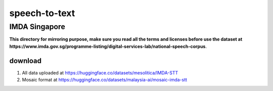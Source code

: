 speech-to-text
==============

IMDA Singapore
--------------

**This directory for mirroring purpose, make sure you read all the terms and licenses before use the dataset at https://www.imda.gov.sg/programme-listing/digital-services-lab/national-speech-corpus**.

download
~~~~~~~~

1. All data uploaded at https://huggingface.co/datasets/mesolitica/IMDA-STT
2. Mosaic format at https://huggingface.co/datasets/malaysia-ai/mosaic-imda-stt
